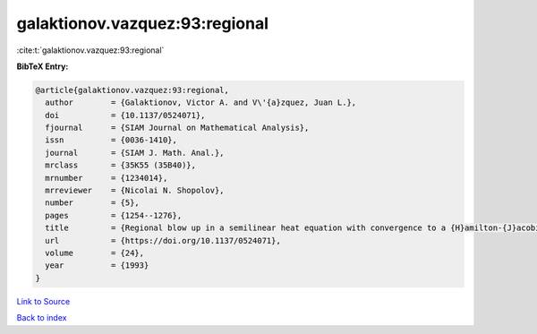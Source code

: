 galaktionov.vazquez:93:regional
===============================

:cite:t:`galaktionov.vazquez:93:regional`

**BibTeX Entry:**

.. code-block:: bibtex

   @article{galaktionov.vazquez:93:regional,
     author        = {Galaktionov, Victor A. and V\'{a}zquez, Juan L.},
     doi           = {10.1137/0524071},
     fjournal      = {SIAM Journal on Mathematical Analysis},
     issn          = {0036-1410},
     journal       = {SIAM J. Math. Anal.},
     mrclass       = {35K55 (35B40)},
     mrnumber      = {1234014},
     mrreviewer    = {Nicolai N. Shopolov},
     number        = {5},
     pages         = {1254--1276},
     title         = {Regional blow up in a semilinear heat equation with convergence to a {H}amilton-{J}acobi equation},
     url           = {https://doi.org/10.1137/0524071},
     volume        = {24},
     year          = {1993}
   }

`Link to Source <https://doi.org/10.1137/0524071},>`_


`Back to index <../By-Cite-Keys.html>`_
